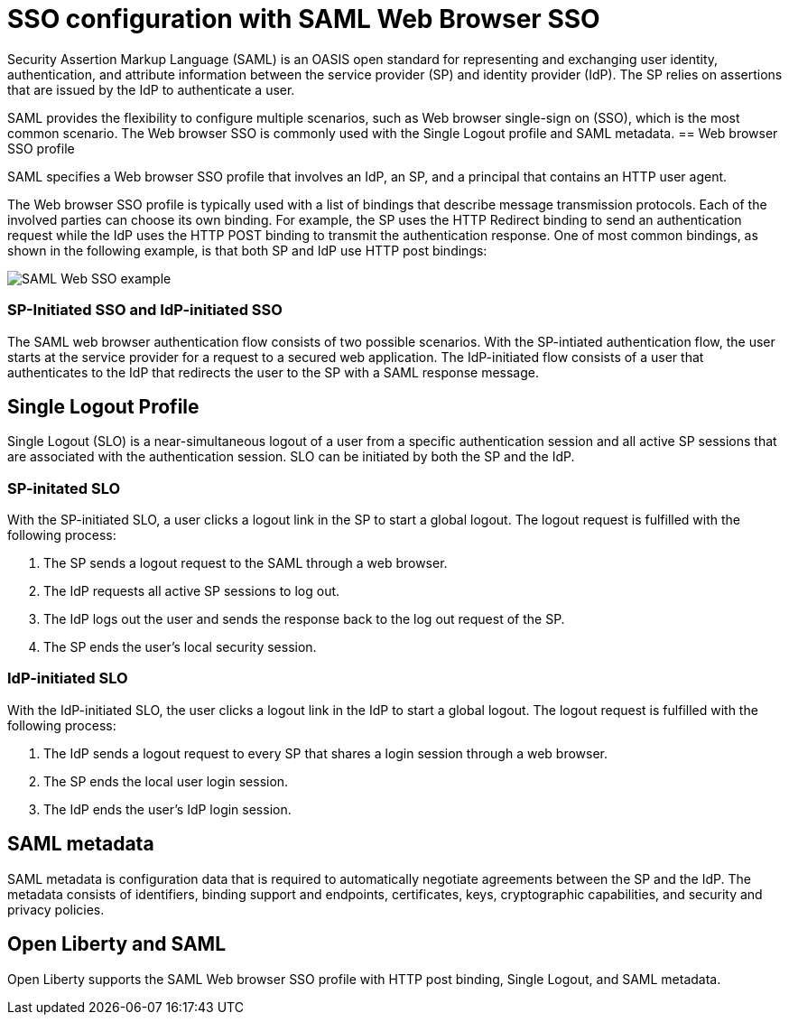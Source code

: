 // Copyright (c) 2020 IBM Corporation and others.
// Licensed under Creative Commons Attribution-NoDerivatives
// 4.0 International (CC BY-ND 4.0)
//   https://creativecommons.org/licenses/by-nd/4.0/
//
// Contributors:
//     IBM Corporation
//
:page-layout: general-reference
:page-type: general
:seo-title: SSO configuration with SAML Web Browser SSO and Web inbound propagation - OpenLiberty.io
:seo-description:
= SSO configuration with SAML Web Browser SSO

Security Assertion Markup Language (SAML) is an OASIS open standard for representing and exchanging user identity, authentication, and attribute information between the service provider (SP) and identity provider (IdP). The SP relies on assertions that are issued by the IdP to authenticate a user.

SAML provides the flexibility to configure multiple scenarios, such as Web browser single-sign on (SSO), which is the most common scenario. The Web browser SSO is commonly used with the Single Logout profile and SAML metadata.
== Web browser SSO profile

SAML specifies a Web browser SSO profile that involves an IdP, an SP, and a principal that contains an HTTP user agent.

The Web browser SSO profile is typically used with a list of bindings that describe message transmission protocols. Each of the involved parties can choose its own binding. For example, the SP uses the HTTP Redirect binding to send an authentication request while the IdP uses the HTTP POST binding to transmit the authentication response. One of most common bindings, as shown in the following example, is that both SP and IdP use HTTP post bindings:

image::/docs/img/saml_web_flow.png[SAML Web SSO example,align=center]

=== SP-Initiated SSO and IdP-initiated SSO

The SAML web browser authentication flow consists of two possible scenarios. With the SP-intiated authentication flow, the user starts at the service provider for a request to a secured web application. The IdP-initiated flow consists of a user that authenticates to the IdP that redirects the user to the SP with a SAML response message.

== Single Logout Profile

Single Logout (SLO) is a near-simultaneous logout of a user from a specific authentication session and all active SP sessions that are associated with the authentication session. SLO can be initiated by both the SP and the IdP.

=== SP-initated SLO

With the SP-initiated SLO, a user clicks a logout link in the SP to start a global logout. The logout request is fulfilled with the following process:

1. The SP sends a logout request to the SAML through a web browser.
2. The IdP requests all active SP sessions to log out.
3. The IdP logs out the user and sends the response back to the log out request of the SP.
4. The SP ends the user's local security session.

=== IdP-initiated SLO

With the IdP-initiated SLO, the user clicks a logout link in the IdP to start a global logout. The logout request is fulfilled with the following process:

1. The IdP sends a logout request to every SP that shares a login session through a web browser.
2. The SP ends the local user login session.
3. The IdP ends the user's IdP login session.

== SAML metadata

SAML metadata is configuration data that is required to automatically negotiate agreements between the SP and the IdP. The metadata consists of identifiers, binding support and endpoints, certificates, keys, cryptographic capabilities, and security and privacy policies.

== Open Liberty and SAML

Open Liberty supports the SAML Web browser SSO profile with HTTP post binding, Single Logout, and SAML metadata.
